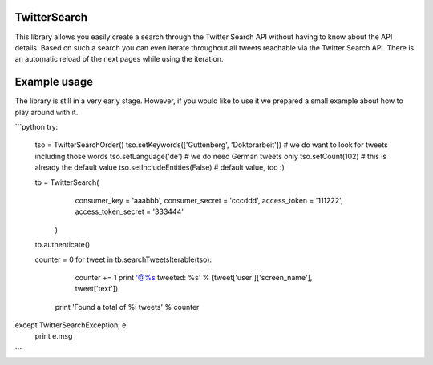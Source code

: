 TwitterSearch
-------------
This library allows you easily create a search through the Twitter Search API without having to know about the API details. Based on such a search you can even iterate throughout all tweets reachable via the Twitter Search API. There is an automatic reload of the next pages while using the iteration.

Example usage
-------------
The library is still in a very early stage. However, if you would like to use it we prepared a small example about how to play around with it.

```python
try:
    tso = TwitterSearchOrder()
    tso.setKeywords(['Guttenberg', 'Doktorarbeit']) # we do want to look for tweets including those words
    tso.setLanguage('de') # we do need German tweets only
    tso.setCount(102) # this is already the default value
    tso.setIncludeEntities(False) # default value, too :)

    tb = TwitterSearch(
        consumer_key = 'aaabbb',
        consumer_secret = 'cccddd',
        access_token = '111222',
        access_token_secret = '333444'
     )

    tb.authenticate()

    counter  = 0
    for tweet in tb.searchTweetsIterable(tso):
        counter += 1
        print '@%s tweeted: %s' % (tweet['user']['screen_name'], tweet['text'])
     print 'Found a total of %i tweets' % counter   

except TwitterSearchException, e:
    print e.msg
```

